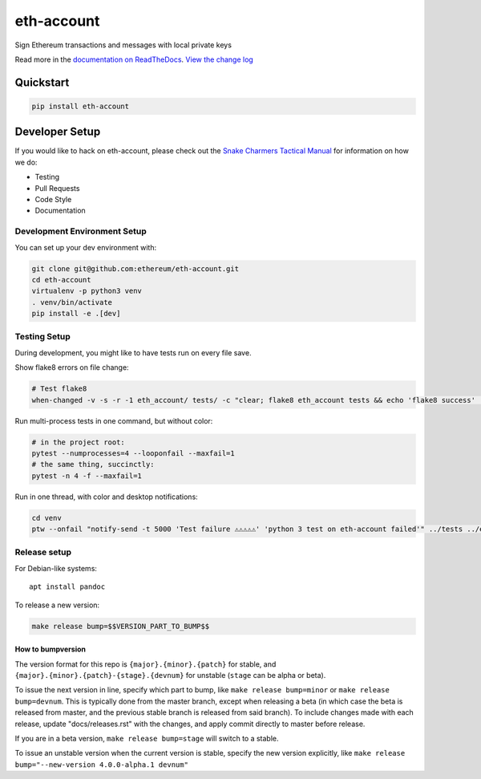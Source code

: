 eth-account
===========

|Join the chat at https://gitter.im/ethereum/eth-account| |Build Status|
|PyPI version| |Python versions| |Docs build|

Sign Ethereum transactions and messages with local private keys

Read more in the `documentation on
ReadTheDocs <http://eth-account.readthedocs.io/>`__. `View the change
log <http://eth-account.readthedocs.io/en/latest/releases.html>`__

Quickstart
----------

.. code:: sh

    pip install eth-account

Developer Setup
---------------

If you would like to hack on eth-account, please check out the `Snake
Charmers Tactical
Manual <https://github.com/ethereum/snake-charmers-tactical-manual>`__
for information on how we do:

-  Testing
-  Pull Requests
-  Code Style
-  Documentation

Development Environment Setup
~~~~~~~~~~~~~~~~~~~~~~~~~~~~~

You can set up your dev environment with:

.. code:: sh

    git clone git@github.com:ethereum/eth-account.git
    cd eth-account
    virtualenv -p python3 venv
    . venv/bin/activate
    pip install -e .[dev]

Testing Setup
~~~~~~~~~~~~~

During development, you might like to have tests run on every file save.

Show flake8 errors on file change:

.. code:: sh

    # Test flake8
    when-changed -v -s -r -1 eth_account/ tests/ -c "clear; flake8 eth_account tests && echo 'flake8 success' || echo 'error'"

Run multi-process tests in one command, but without color:

.. code:: sh

    # in the project root:
    pytest --numprocesses=4 --looponfail --maxfail=1
    # the same thing, succinctly:
    pytest -n 4 -f --maxfail=1

Run in one thread, with color and desktop notifications:

.. code:: sh

    cd venv
    ptw --onfail "notify-send -t 5000 'Test failure ⚠⚠⚠⚠⚠' 'python 3 test on eth-account failed'" ../tests ../eth_account

Release setup
~~~~~~~~~~~~~

For Debian-like systems:

::

    apt install pandoc

To release a new version:

.. code:: sh

    make release bump=$$VERSION_PART_TO_BUMP$$

How to bumpversion
^^^^^^^^^^^^^^^^^^

The version format for this repo is ``{major}.{minor}.{patch}`` for
stable, and ``{major}.{minor}.{patch}-{stage}.{devnum}`` for unstable
(``stage`` can be alpha or beta).

To issue the next version in line, specify which part to bump, like
``make release bump=minor`` or ``make release bump=devnum``. This is
typically done from the master branch, except when releasing a beta (in
which case the beta is released from master, and the previous stable
branch is released from said branch). To include changes made with each
release, update "docs/releases.rst" with the changes, and apply commit
directly to master before release.

If you are in a beta version, ``make release bump=stage`` will switch to
a stable.

To issue an unstable version when the current version is stable, specify
the new version explicitly, like
``make release bump="--new-version 4.0.0-alpha.1 devnum"``

.. |Join the chat at https://gitter.im/ethereum/eth-account| image:: https://badges.gitter.im/ethereum/eth-account.svg
   :target: https://gitter.im/ethereum/eth-account?utm_source=badge&utm_medium=badge&utm_campaign=pr-badge&utm_content=badge
.. |Build Status| image:: https://circleci.com/gh/ethereum/eth-account.svg?style=shield
   :target: https://circleci.com/gh/ethereum/eth-account
.. |PyPI version| image:: https://badge.fury.io/py/eth-account.svg
   :target: https://badge.fury.io/py/eth-account
.. |Python versions| image:: https://img.shields.io/pypi/pyversions/eth-account.svg
   :target: https://pypi.python.org/pypi/eth-account
.. |Docs build| image:: https://readthedocs.org/projects/eth-account/badge/?version=latest
   :target: http://eth-account.readthedocs.io/en/latest/?badge=latest



